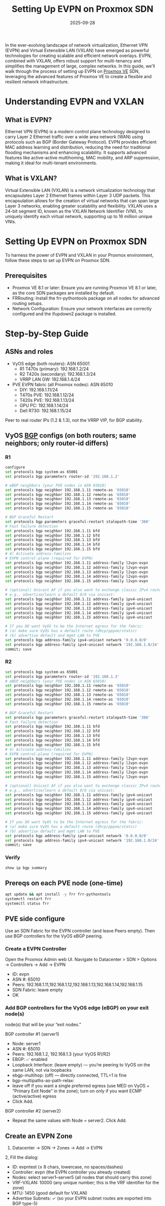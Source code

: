 :PROPERTIES:
:ID:       db3292f7-9665-41fb-bc4d-76ed2be72c99
:END:
#+title: Setting Up EVPN on Proxmox SDN
#+date: 2025-09-28

In the ever-evolving landscape of network virtualization, Ethernet VPN (EVPN) and Virtual Extensible LAN (VXLAN) have emerged as powerful technologies for creating scalable and efficient network overlays. EVPN, combined with VXLAN, offers robust support for multi-tenancy and simplifies the management of large, complex networks. In this guide, we'll walk through the process of setting up EVPN on [[id:77bd7428-f1ee-4306-8d5a-62f38134dfc5][Proxmox VE]] SDN, leveraging the advanced features of Proxmox VE to create a flexible and resilient network infrastructure.

* Understanding EVPN and VXLAN
** What is EVPN?
Ethernet VPN (EVPN) is a modern control plane technology designed to carry Layer 2 Ethernet traffic over a wide area network (WAN) using protocols such as BGP (Border Gateway Protocol). EVPN provides efficient MAC address learning and distribution, reducing the need for traditional flooding mechanisms and enhancing scalability. It supports advanced features like active-active multihoming, MAC mobility, and ARP suppression, making it ideal for multi-tenant environments.

** What is VXLAN?
Virtual Extensible LAN (VXLAN) is a network virtualization technology that encapsulates Layer 2 Ethernet frames within Layer 3 UDP packets. This encapsulation allows for the creation of virtual networks that can span large Layer 3 networks, enabling greater scalability and flexibility. VXLAN uses a 24-bit segment ID, known as the VXLAN Network Identifier (VNI), to uniquely identify each virtual network, supporting up to 16 million unique VNIs.

* Setting Up EVPN on Proxmox SDN
To harness the power of EVPN and VXLAN in your Proxmox environment, follow these steps to set up EVPN on Proxmox SDN.

** Prerequisites
+ Proxmox VE 8.1 or later: Ensure you are running Proxmox VE 8.1 or later, as the core SDN packages are installed by default.
+ FRRouting: Install the frr-pythontools package on all nodes for advanced routing setups.
+ Network Configuration: Ensure your network interfaces are correctly configured and the ifupdown2 package is installed.

* Step-by-Step Guide
** ASNs and roles
+ VyOS edge (both routers): ASN 65001
  - R1 T470s (primary): 192.168.1.2/24
  - R2 T420s (secondary): 192.168.1.3/24
  - VRRP LAN GW: 192.168.1.4/24
+ PVE EVPN fabric (all Proxmox nodes): ASN 65010
  - DIY: 192.168.1.11/24
  - T470s PVE: 192.168.1.12/24
  - T420s PVE: 192.168.1.13/24
  - GPU PC: 192.168.1.14/24
  - Dell R730: 192.168.1.15/24

Peer to real router IPs (1.2 & 1.3), not the VRRP VIP, for BGP stability.

** VyOS [[id:e7b30b16-d942-4c41-ba19-14245c12a572][BGP]] configs (on both routers; same neighbors; only router-id differs)
*** R1
#+begin_src bash
  configure
  set protocols bgp system-as 65001
  set protocols bgp parameters router-id '192.168.1.2'

  # eBGP neighbors (your PVE nodes in ASN 65010)
  set protocols bgp neighbor 192.168.1.11 remote-as '65010'
  set protocols bgp neighbor 192.168.1.12 remote-as '65010'
  set protocols bgp neighbor 192.168.1.13 remote-as '65010'
  set protocols bgp neighbor 192.168.1.14 remote-as '65010'
  set protocols bgp neighbor 192.168.1.15 remote-as '65010'

  # BGP Graceful Restart
  set protocols bgp parameters graceful-restart stalepath-time '360'
  # Fast failure detection
  set protocols bgp neighbor 192.168.1.11 bfd
  set protocols bgp neighbor 192.168.1.12 bfd
  set protocols bgp neighbor 192.168.1.13 bfd
  set protocols bgp neighbor 192.168.1.14 bfd
  set protocols bgp neighbor 192.168.1.15 bfd
  # 4) Activate address-families
  # EVPN control-plane (required for EVPN)
  set protocols bgp neighbor 192.168.1.11 address-family l2vpn-evpn
  set protocols bgp neighbor 192.168.1.12 address-family l2vpn-evpn
  set protocols bgp neighbor 192.168.1.13 address-family l2vpn-evpn
  set protocols bgp neighbor 192.168.1.14 address-family l2vpn-evpn
  set protocols bgp neighbor 192.168.1.15 address-family l2vpn-evpn

  # (optional) Unicast AF if you also want to exchange classic IPv4 routes
  # e.g., advertise/learn a default 0/0 via unicast:
  set protocols bgp neighbor 192.168.1.11 address-family ipv4-unicast
  set protocols bgp neighbor 192.168.1.12 address-family ipv4-unicast
  set protocols bgp neighbor 192.168.1.13 address-family ipv4-unicast
  set protocols bgp neighbor 192.168.1.14 address-family ipv4-unicast
  set protocols bgp neighbor 192.168.1.15 address-family ipv4-unicast

  # If you DO want VyOS to be the Internet egress for the fabric:
  # (a) make sure VyOS has a default route (dhcp/pppoe/static)
  # (b) advertise default and mgmt LAN to PVE
  set protocols bgp address-family ipv4-unicast network '0.0.0.0/0'
  set protocols bgp address-family ipv4-unicast network '192.168.1.0/24'
  commit; save
#+end_src
*** R2
#+begin_src bash
  set protocols bgp system-as 65001
  set protocols bgp parameters router-id '192.168.1.3'
  # eBGP neighbors (your PVE nodes in ASN 65010)
  set protocols bgp neighbor 192.168.1.11 remote-as '65010'
  set protocols bgp neighbor 192.168.1.12 remote-as '65010'
  set protocols bgp neighbor 192.168.1.13 remote-as '65010'
  set protocols bgp neighbor 192.168.1.14 remote-as '65010'
  set protocols bgp neighbor 192.168.1.15 remote-as '65010'

  # BGP Graceful Restart
  set protocols bgp parameters graceful-restart stalepath-time '360'
  # Fast failure detection
  set protocols bgp neighbor 192.168.1.11 bfd
  set protocols bgp neighbor 192.168.1.12 bfd
  set protocols bgp neighbor 192.168.1.13 bfd
  set protocols bgp neighbor 192.168.1.14 bfd
  set protocols bgp neighbor 192.168.1.15 bfd
  # 4) Activate address-families
  # EVPN control-plane (required for EVPN)
  set protocols bgp neighbor 192.168.1.11 address-family l2vpn-evpn
  set protocols bgp neighbor 192.168.1.12 address-family l2vpn-evpn
  set protocols bgp neighbor 192.168.1.13 address-family l2vpn-evpn
  set protocols bgp neighbor 192.168.1.14 address-family l2vpn-evpn
  set protocols bgp neighbor 192.168.1.15 address-family l2vpn-evpn

  # (optional) Unicast AF if you also want to exchange classic IPv4 routes
  # e.g., advertise/learn a default 0/0 via unicast:
  set protocols bgp neighbor 192.168.1.11 address-family ipv4-unicast
  set protocols bgp neighbor 192.168.1.12 address-family ipv4-unicast
  set protocols bgp neighbor 192.168.1.13 address-family ipv4-unicast
  set protocols bgp neighbor 192.168.1.14 address-family ipv4-unicast
  set protocols bgp neighbor 192.168.1.15 address-family ipv4-unicast

  # If you DO want VyOS to be the Internet egress for the fabric:
  # (a) make sure VyOS has a default route (dhcp/pppoe/static)
  # (b) advertise default and mgmt LAN to PVE
  set protocols bgp address-family ipv4-unicast network '0.0.0.0/0'
  set protocols bgp address-family ipv4-unicast network '192.168.1.0/24'
  commit; save

#+end_src
*** Verify
#+begin_src bash
show ip bgp summary
#+end_src

** Prereqs on each PVE node (one-time)
#+begin_src bash
apt update && apt install -y frr frr-pythontools
systemctl restart frr
systemctl status frr
#+end_src

** PVE side configure
Use an SDN Fabric for the EVPN controller (and leave Peers empty). Then use BGP controllers for the VyOS eBGP peering.

*** Create a EVPN Controller

Open the Proxmox Admin web UI.
Navigate to Datacenter > SDN > Options → Controllers → Add → EVPN

+ ID: evpn
+ ASN #: 65010
+ Peers: 192.168.1.11,192.168.1.12,192.168.1.13,192.168.1.14,192.168.1.15
+ SDN Fabric: leave empty
+ OK

*** Add BGP controllers for the VyOS edge (eBGP) on your exit node(s)
node(s) that will be your “exit nodes.”

BGP controller #1 (server1)
+ Node: server1
+ ASN #: 65010
+ Peers: 192.168.1.2, 192.168.1.3 (your VyOS R1/R2)
+ EBGP: ✅ enabled
+ Loopback Interface: (leave empty) — you’re peering to VyOS on the same LAN, not via loopbacks
+ ebgp-multihop: (off) — directly connected, TTL=1 is fine
+ bgp-multipaths-as-path-relax:
+ leave off if you want a single preferred egress (use MED on VyOS + “Primary Exit Node” in the zone); turn on only if you want ECMP (active/active) egress
+ Click Add.

BGP controller #2 (server2)
+ Repeat the same values with Node = server2. Click Add.

** Create an EVPN Zone
1. Datacenter → SDN → Zones → Add → EVPN
2, Fill the dialog:
+ ID: evpntest (≤ 8 chars, lowercase, no spaces/dashes)
+ Controller: evpn (the EVPN controller you already created)
+ Nodes: select server1–server5 (all nodes that should carry this zone)
+ VRF-VXLAN: 10000 (any unique number; this is the VRF identifier for the zone)
+ MTU: 1450 (good default for VXLAN)
+ Advertise Subnets: ✓ (so your EVPN subnet routes are exported into BGP type-5)
+ Exit Nodes: select server1, server2 (these are the nodes that peer via BGP controllers to VyOS)
+ Primary Exit Node: server1 (matches your preferred egress; also prefer R1 on VyOS with a lower MED if you want)
+ IPAM: pve
+ (Optional) Route-Target Import: leave empty for now (set later if you want inter-VRF route leaking)
3. Click Add.
4. Apply the SDN config:
Datacenter → SDN → Options → Apply
(or run pvesh set /cluster/sdn --apply 1 on a node)

** Create a VXLAN VNet
In the Proxmox Admin web UI, navigate to Datacenter > SDN > VNets.

+ Click Add.
+ Fill the dialog:
  - ID: testnet1 (IDs: ≤8 chars, lowercase letters/digits only; no dashes)
  - Zone: select your zone (e.g. evpntest)
  - Tag: 100
(Leave other fields at defaults)

** Add Subnets within Your VNet
Ensure you do not configure any related VNet's subnet gateway if you don't want Proxmox to handle outgoing traffic directly.

1. In SDN → VNets, click your new VNet row testnet1 to select it.
2. Click Create → Subnet (or Add → Subnet, depending on your build).
3. Fill the dialog:
+ CIDR: 10.60.10.0/24
+ Gateway: 10.60.10.1 → This becomes the anycast VRF gateway IP for that VNet. Every node will route for 10.60.10.1 inside the zone’s VRF, so VMs can move between nodes without changing gateway.
+ SNAT: leave UNchecked → If you tick this, the PVE exit node will masquerade/NAT this subnet to its own uplink. You don’t want that because VyOS is your Internet gateway doing NAT. Enabling it would create double-NAT/confusion.
+ DNS Zone Prefix: (optional, only if you configured a DNS plugin under SDN → DNS, e.g., PowerDNS)
+ DHCP Ranges (optional)
 + If you want Proxmox to hand out DHCP for this VNet, add a range, e.g.: Start: 10.60.10.100 End: 10.60.10.199
 + If you prefer static addressing or cloud-init, don’t add a range (no DHCP will run for this subnet).

Click OK, then go to Datacenter → SDN → Options → Apply.

** Apply SDN Changes

In the Proxmox Admin web UI, go to Datacenter > SDN.
Click on Apply to propagate the changes across all nodes.

** Quick sanity checks
On an exit node (server1/server2):
#+begin_src console
root@server1:~# ip link show type vrf
11: vrf_evpnlab: <NOARP,MASTER,UP,LOWER_UP> mtu 65575 qdisc noqueue state UP mode DEFAULT group default qlen 1000
    link/ether 2e:a9:68:55:f3:40 brd ff:ff:ff:ff:ff:ff
root@server1:~# ip -4 route show vrf vrf_evpnlab | grep -E '10\.60\.10\.0/24|default'
10.60.10.0/24 dev testnet1 proto kernel scope link src 10.60.10.1 
root@server1:~# vtysh -c 'show bgp l2vpn evpn summary'
BGP router identifier 192.168.1.11, local AS number 65010 VRF default vrf-id 0
BGP table version 0
RIB entries 19, using 2432 bytes of memory
Peers 4, using 94 KiB of memory
Peer groups 2, using 128 bytes of memory

Neighbor              V         AS   MsgRcvd   MsgSent   TblVer  InQ OutQ  Up/Down State/PfxRcd   PfxSnt Desc
server2(192.168.1.12) 4      65010       784       783        8    0    0 00:38:54            1        3 FRRouting/10.3.1
server3(192.168.1.13) 4      65010       784       783        8    0    0 00:38:54            2        3 FRRouting/10.3.1
server4(192.168.1.14) 4      65010       784       783        8    0    0 00:38:54            2        3 FRRouting/10.3.1
server5(192.168.1.15) 4      65010       784       783        8    0    0 00:38:54            2        3 FRRouting/10.3.1

Total number of neighbors 4
root@server1:~# vtysh -c 'show bgp ipv4 unicast summary'
BGP router identifier 192.168.1.11, local AS number 65010 VRF default vrf-id 0
BGP table version 10
RIB entries 3, using 384 bytes of memory
Peers 2, using 47 KiB of memory
Peer groups 2, using 128 bytes of memory

Neighbor          V         AS   MsgRcvd   MsgSent   TblVer  InQ OutQ  Up/Down State/PfxRcd   PfxSnt Desc
vyos(192.168.1.2) 4      65001       786       786       10    0    0 00:39:02            2        3 N/A
vyos(192.168.1.3) 4      65001       786       786       10    0    0 00:39:02            2        3 N/A

Total number of neighbors 2
#+end_src

** Verify Configuration
#+begin_src console
root@server3:~# cat /etc/pve/sdn/controllers.cfg
evpn: evpn
        asn 65010
        peers 192.168.1.11,192.168.1.12,192.168.1.13,192.168.1.14,192.168.1.15

bgp: bgpserver1
        asn 65010
        node server1
        peers 192.168.1.2, 192.168.1.3
        bgp-multipath-as-path-relax 0
        ebgp 1

bgp: bgpserver2
        asn 65010
        node server2
        peers 192.168.1.2, 192.168.1.3
        bgp-multipath-as-path-relax 0
        ebgp 1

#+end_src
Ensure the EVPN and VXLAN configurations are correctly applied.
Check the status of the BGP sessions and routing tables using FRRouting commands:
#+begin_src bash
vtysh -c "show bgp summary"
vtysh -c "show evpn vni"
#+end_src


** Install Required Packages on all PVE nodes
#+begin_src bash
apt update && apt install -y libpve-network-perl frr frr-pythontools dnsmasq
#+end_src

** Configure FRRouting
*** Enable in /etc/frr/daemons
#+begin_src ini
zebra=yes
bgpd=yes
#+end_src

*** Restart FRR
#+begin_src bash
systemctl restart frr
#+end_src
*** Configure FRRouting by editing /etc/frr/frr.conf on each node
#+begin_src bash
router bgp 65010
 bgp router-id <THIS_NODE_IP>
 bgp log-neighbor-changes

 ! Peers to VyOS edge
 neighbor 192.168.1.2 remote-as 65001
 neighbor 192.168.1.3 remote-as 65001

 ! EVPN full-mesh within fabric (list other PVE nodes)
 neighbor 192.168.1.11 remote-as 65010
 neighbor 192.168.1.12 remote-as 65010
 neighbor 192.168.1.13 remote-as 65010
 neighbor 192.168.1.14 remote-as 65010
 neighbor 192.168.1.15 remote-as 65010

 address-family l2vpn evpn
  neighbor 192.168.1.2 activate
  neighbor 192.168.1.3 activate
  neighbor 192.168.1.11 activate
  neighbor 192.168.1.12 activate
  neighbor 192.168.1.13 activate
  neighbor 192.168.1.14 activate
  neighbor 192.168.1.15 activate
 exit-address-family

 address-family ipv4 unicast
  neighbor 192.168.1.2 activate
  neighbor 192.168.1.3 activate
  neighbor 192.168.1.11 activate
  neighbor 192.168.1.12 activate
  neighbor 192.168.1.13 activate
  neighbor 192.168.1.14 activate
  neighbor 192.168.1.15 activate
 exit-address-family
#+end_src

Per-node router-ids:
+ .11 node: bgp router-id 192.168.1.11
+ .12 node: bgp router-id 192.168.1.12
+ .13 node: bgp router-id 192.168.1.13
+ .14 node: bgp router-id 192.168.1.14
+ .15 node: bgp router-id 192.168.1.15

*** Restart FRR
#+begin_src bash
systemctl restart frr
#+end_src
* Reference List
1. https://bennetgallein.de/blog/setting-up-evpn-on-proxmox-sdn-a-comprehensive-guide
